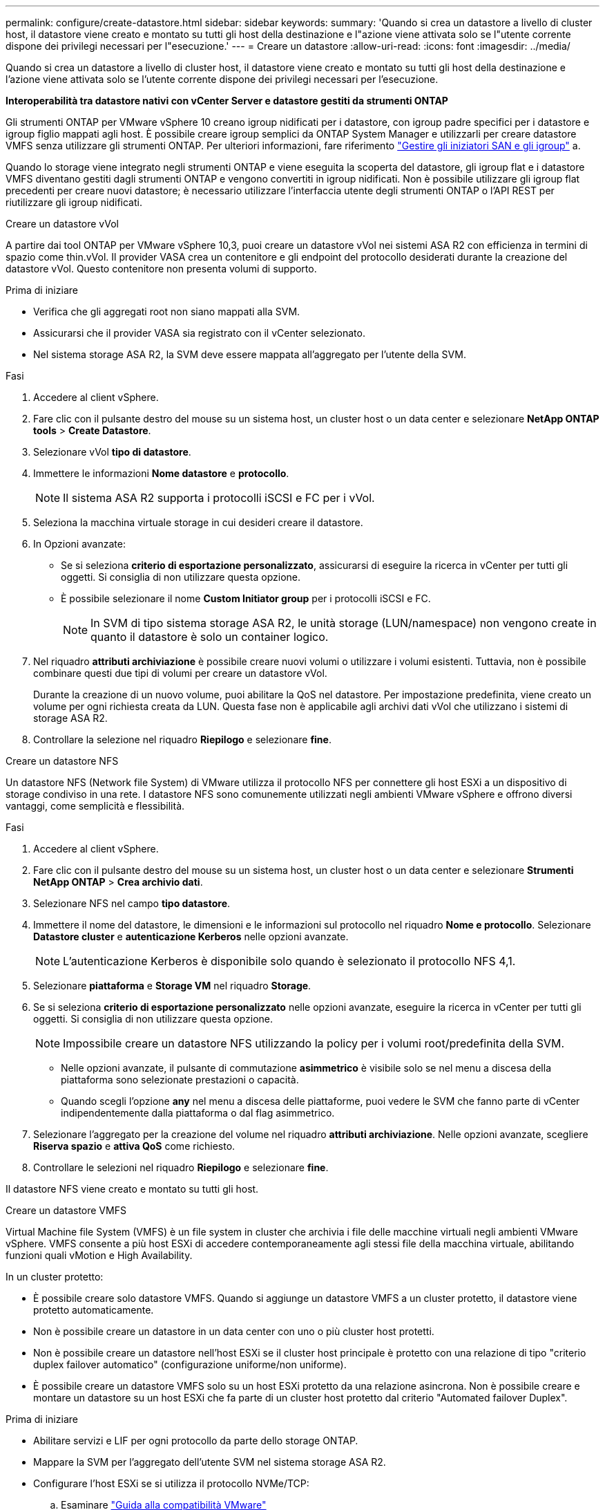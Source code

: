 ---
permalink: configure/create-datastore.html 
sidebar: sidebar 
keywords:  
summary: 'Quando si crea un datastore a livello di cluster host, il datastore viene creato e montato su tutti gli host della destinazione e l"azione viene attivata solo se l"utente corrente dispone dei privilegi necessari per l"esecuzione.' 
---
= Creare un datastore
:allow-uri-read: 
:icons: font
:imagesdir: ../media/


[role="lead"]
Quando si crea un datastore a livello di cluster host, il datastore viene creato e montato su tutti gli host della destinazione e l'azione viene attivata solo se l'utente corrente dispone dei privilegi necessari per l'esecuzione.

*Interoperabilità tra datastore nativi con vCenter Server e datastore gestiti da strumenti ONTAP*

Gli strumenti ONTAP per VMware vSphere 10 creano igroup nidificati per i datastore, con igroup padre specifici per i datastore e igroup figlio mappati agli host. È possibile creare igroup semplici da ONTAP System Manager e utilizzarli per creare datastore VMFS senza utilizzare gli strumenti ONTAP. Per ulteriori informazioni, fare riferimento https://docs.netapp.com/us-en/ontap/san-admin/manage-san-initiators-task.html["Gestire gli iniziatori SAN e gli igroup"] a.

Quando lo storage viene integrato negli strumenti ONTAP e viene eseguita la scoperta del datastore, gli igroup flat e i datastore VMFS diventano gestiti dagli strumenti ONTAP e vengono convertiti in igroup nidificati. Non è possibile utilizzare gli igroup flat precedenti per creare nuovi datastore; è necessario utilizzare l'interfaccia utente degli strumenti ONTAP o l'API REST per riutilizzare gli igroup nidificati.

[role="tabbed-block"]
====
.Creare un datastore vVol
--
A partire dai tool ONTAP per VMware vSphere 10,3, puoi creare un datastore vVol nei sistemi ASA R2 con efficienza in termini di spazio come thin.vVol. Il provider VASA crea un contenitore e gli endpoint del protocollo desiderati durante la creazione del datastore vVol. Questo contenitore non presenta volumi di supporto.

.Prima di iniziare
* Verifica che gli aggregati root non siano mappati alla SVM.
* Assicurarsi che il provider VASA sia registrato con il vCenter selezionato.
* Nel sistema storage ASA R2, la SVM deve essere mappata all'aggregato per l'utente della SVM.


.Fasi
. Accedere al client vSphere.
. Fare clic con il pulsante destro del mouse su un sistema host, un cluster host o un data center e selezionare *NetApp ONTAP tools* > *Create Datastore*.
. Selezionare vVol *tipo di datastore*.
. Immettere le informazioni *Nome datastore* e *protocollo*.
+

NOTE: Il sistema ASA R2 supporta i protocolli iSCSI e FC per i vVol.

. Seleziona la macchina virtuale storage in cui desideri creare il datastore.
. In Opzioni avanzate:
+
** Se si seleziona *criterio di esportazione personalizzato*, assicurarsi di eseguire la ricerca in vCenter per tutti gli oggetti. Si consiglia di non utilizzare questa opzione.
** È possibile selezionare il nome *Custom Initiator group* per i protocolli iSCSI e FC.
+

NOTE: In SVM di tipo sistema storage ASA R2, le unità storage (LUN/namespace) non vengono create in quanto il datastore è solo un container logico.



. Nel riquadro *attributi archiviazione* è possibile creare nuovi volumi o utilizzare i volumi esistenti. Tuttavia, non è possibile combinare questi due tipi di volumi per creare un datastore vVol.
+
Durante la creazione di un nuovo volume, puoi abilitare la QoS nel datastore. Per impostazione predefinita, viene creato un volume per ogni richiesta creata da LUN. Questa fase non è applicabile agli archivi dati vVol che utilizzano i sistemi di storage ASA R2.

. Controllare la selezione nel riquadro *Riepilogo* e selezionare *fine*.


--
.Creare un datastore NFS
--
Un datastore NFS (Network file System) di VMware utilizza il protocollo NFS per connettere gli host ESXi a un dispositivo di storage condiviso in una rete. I datastore NFS sono comunemente utilizzati negli ambienti VMware vSphere e offrono diversi vantaggi, come semplicità e flessibilità.

.Fasi
. Accedere al client vSphere.
. Fare clic con il pulsante destro del mouse su un sistema host, un cluster host o un data center e selezionare *Strumenti NetApp ONTAP* > *Crea archivio dati*.
. Selezionare NFS nel campo *tipo datastore*.
. Immettere il nome del datastore, le dimensioni e le informazioni sul protocollo nel riquadro *Nome e protocollo*. Selezionare *Datastore cluster* e *autenticazione Kerberos* nelle opzioni avanzate.
+

NOTE: L'autenticazione Kerberos è disponibile solo quando è selezionato il protocollo NFS 4,1.

. Selezionare *piattaforma* e *Storage VM* nel riquadro *Storage*.
. Se si seleziona *criterio di esportazione personalizzato* nelle opzioni avanzate, eseguire la ricerca in vCenter per tutti gli oggetti. Si consiglia di non utilizzare questa opzione.
+

NOTE: Impossibile creare un datastore NFS utilizzando la policy per i volumi root/predefinita della SVM.

+
** Nelle opzioni avanzate, il pulsante di commutazione *asimmetrico* è visibile solo se nel menu a discesa della piattaforma sono selezionate prestazioni o capacità.
** Quando scegli l'opzione *any* nel menu a discesa delle piattaforme, puoi vedere le SVM che fanno parte di vCenter indipendentemente dalla piattaforma o dal flag asimmetrico.


. Selezionare l'aggregato per la creazione del volume nel riquadro *attributi archiviazione*. Nelle opzioni avanzate, scegliere *Riserva spazio* e *attiva QoS* come richiesto.
. Controllare le selezioni nel riquadro *Riepilogo* e selezionare *fine*.


Il datastore NFS viene creato e montato su tutti gli host.

--
.Creare un datastore VMFS
--
Virtual Machine file System (VMFS) è un file system in cluster che archivia i file delle macchine virtuali negli ambienti VMware vSphere. VMFS consente a più host ESXi di accedere contemporaneamente agli stessi file della macchina virtuale, abilitando funzioni quali vMotion e High Availability.

In un cluster protetto:

* È possibile creare solo datastore VMFS. Quando si aggiunge un datastore VMFS a un cluster protetto, il datastore viene protetto automaticamente.
* Non è possibile creare un datastore in un data center con uno o più cluster host protetti.
* Non è possibile creare un datastore nell'host ESXi se il cluster host principale è protetto con una relazione di tipo "criterio duplex failover automatico" (configurazione uniforme/non uniforme).
* È possibile creare un datastore VMFS solo su un host ESXi protetto da una relazione asincrona. Non è possibile creare e montare un datastore su un host ESXi che fa parte di un cluster host protetto dal criterio "Automated failover Duplex".


.Prima di iniziare
* Abilitare servizi e LIF per ogni protocollo da parte dello storage ONTAP.
* Mappare la SVM per l'aggregato dell'utente SVM nel sistema storage ASA R2.
* Configurare l'host ESXi se si utilizza il protocollo NVMe/TCP:
+
.. Esaminare https://www.vmware.com/resources/compatibility/detail.php?deviceCategory=san&productid=49677&releases_filter=589,578,518,508,448&deviceCategory=san&details=1&partner=399&Protocols=1&transportTypes=3&isSVA=0&page=1&display_interval=10&sortColumn=Partner&sortOrder=Asc["Guida alla compatibilità VMware"]
+

NOTE: VMware vSphere 7,0 U3 e le versioni successive supportano il protocollo NVMe/TCP. Tuttavia, si consiglia VMware vSphere 8,0 e versioni successive.

.. Verificare se il vendor della scheda di interfaccia di rete (NIC) supporta ESXi NIC con protocollo NVMe/TCP.
.. Configurare la scheda di rete ESXi per NVMe/TCP in base alle specifiche del fornitore della scheda di rete.
.. Quando si utilizza VMware vSphere 7 release, seguire le istruzioni sul sito VMware https://techdocs.broadcom.com/us/en/vmware-cis/vsphere/vsphere/7-0/vsphere-storage-7-0/about-vmware-nvme-storage/configure-adapters-for-nvme-over-tcp-storage/configure-vmkernel-binding-for-the-tcp-adapter.html["Configurare il binding VMkernel per NVMe over TCP Adapter"] per configurare il binding della porta NVMe/TCP. Quando si utilizza VMware vSphere 8 release, seguire https://techdocs.broadcom.com/us/en/vmware-cis/vsphere/vsphere/8-0/vsphere-storage-8-0/about-vmware-nvme-storage/configuring-nvme-over-tcp-on-esxi.html["Configurazione di NVMe su TCP su ESXi"], per configurare il binding della porta NVMe/TCP.
.. Per VMware vSphere 7 release, seguire le istruzioni a pagina https://techdocs.broadcom.com/us/en/vmware-cis/vsphere/vsphere/7-0/vsphere-storage-7-0/about-vmware-nvme-storage/add-software-nvme-over-rdma-or-nvme-over-tcp-adapters.html["Abilita gli adattatori software NVMe su RDMA o NVMe su TCP"] per configurare gli adattatori software NVMe/TCP. Per la release VMware vSphere 8, seguire https://techdocs.broadcom.com/us/en/vmware-cis/vsphere/vsphere/8-0/vsphere-storage-8-0/about-vmware-nvme-storage/configuring-nvme-over-rdma-roce-v2-on-esxi/add-software-nvme-over-rdma-or-nvme-over-tcp-adapters.html["Aggiunta di adattatori software NVMe su RDMA o NVMe su TCP"] questa procedura per configurare gli adattatori software NVMe/TCP.
.. Eseguire link:../configure/discover-storage-systems-and-hosts.html["Rilevamento di host e sistemi storage"] l'azione sull'host ESXi. Per ulteriori informazioni, fare riferimento a https://community.netapp.com/t5/Tech-ONTAP-Blogs/How-to-Configure-NVMe-TCP-with-vSphere-8-0-Update-1-and-ONTAP-9-13-1-for-VMFS/ba-p/445429["Come configurare NVMe/TCP con vSphere 8,0 Update 1 e ONTAP 9.13,1 per datastore VMFS"].


* Se si utilizza il protocollo NVME/FC, attenersi alla seguente procedura per configurare l'host ESXi:
+
.. Se non è già abilitato, abilitare NVMe over Fabrics (NVMe-of) sugli host ESXi.
.. Zoning SCSI completo.
.. Verificare che gli host ESXi e il sistema ONTAP siano connessi a un livello fisico e logico.




Per configurare una SVM ONTAP per il protocollo FC, fare riferimento alla https://docs.netapp.com/us-en/ontap/san-admin/configure-svm-fc-task.html["Configurare una SVM per FC"].

Per ulteriori informazioni sull'utilizzo del protocollo NVMe/FC con VMware vSphere 8,0, consultare https://docs.netapp.com/us-en/ontap-sanhost/nvme_esxi_8.html["Configurazione host NVMe-of per ESXi 8.x con ONTAP"] .

Per ulteriori informazioni sull'utilizzo di NVMe/FC con VMware vSphere 7,0, consultare https://docs.netapp.com/us-en/ontap-sanhost/nvme_esxi_8.html["Guida alla configurazione degli host NVMe/FC di ONTAP"] e http://www.netapp.com/us/media/tr-4684.pdf["TR-4684"].

.Fasi
. Accedere al client vSphere.
. Fare clic con il pulsante destro del mouse su un sistema host, un cluster host o un data center e selezionare *NetApp ONTAP tools* > *Create Datastore*.
. Selezionare il tipo di datastore VMFS.
. Immettere il nome del datastore, le dimensioni e le informazioni sul protocollo nel riquadro *Nome e protocollo*. Se si sceglie di aggiungere il nuovo datastore a un cluster di datastore VMFS esistente, selezionare il selettore del cluster di datastore in Opzioni avanzate.
. Selezionare Storage VM nel riquadro *Storage*. Specificare il *nome gruppo iniziatore personalizzato* nella sezione *Opzioni avanzate* secondo necessità. È possibile scegliere un igroup esistente per il datastore o creare un nuovo igroup con un nome personalizzato.
+
Quando si seleziona il protocollo NVMe/FC o NVMe/TCP, viene creato un nuovo sottosistema di namespace che viene utilizzato per la mappatura dei namespace. Il sottosistema dello spazio dei nomi viene creato utilizzando il nome generato automaticamente che include il nome del datastore. È possibile rinominare il sottosistema dello spazio dei nomi nel campo *nome sottosistema dello spazio dei nomi personalizzato* delle opzioni avanzate del riquadro *Storage*.

. Dal riquadro *attributi di archiviazione*:
+
.. Selezionare *aggregate* dalle opzioni a discesa.
+

NOTE: Per i sistemi di storage ASA R2, l'opzione *aggregato* non è visualizzata poiché lo storage ASA R2 è uno storage disaggregato. Quando scegli una SVM di tipo sistema storage ASA R2, la pagina degli attributi dello storage mostra le opzioni per l'abilitazione della QoS.

.. Secondo il protocollo selezionato, viene creata un'unità di storage (LUN/namespace) con una riserva di spazio di tipo thin.
+

NOTE: A partire da ONTAP 9.16.1, i sistemi storage ASA R2 supportano fino a 12 nodi per cluster.

.. Seleziona il livello di servizio * di performance per i sistemi storage ASA R2 con SVM a 12 nodi, che è un cluster eterogeneo. Questa opzione non è disponibile se la SVM selezionata è un cluster omogeneo o utilizza un utente SVM.
+
'Qualsiasi' è il valore predefinito del livello di servizio delle prestazioni (PSL). Questa impostazione crea l'unità di memorizzazione utilizzando l'algoritmo di posizionamento bilanciato ONTAP. Tuttavia, è possibile selezionare l'opzione prestazioni o estreme in base alle esigenze.

.. Selezionare *Usa volume esistente*, *attiva QoS* come richiesto e fornire i dettagli.
+

NOTE: Nel tipo di storage ASA R2, la creazione o la selezione del volume non si applica alla creazione di unità di storage (LUN/namespace). Pertanto, queste opzioni non sono mostrate.

+

NOTE: Non puoi utilizzare il volume esistente per creare un datastore VMFS con protocollo NVMe/FC o NVMe/TCP, ma devi creare un nuovo volume.



. Rivedere i dettagli del datastore nel riquadro *Riepilogo* e selezionare *fine*.



NOTE: Se si crea il datastore su un cluster protetto, viene visualizzato un messaggio di sola lettura: "Il datastore viene montato su un cluster protetto".

.Risultato
Il datastore VMFS viene creato e montato su tutti gli host.

--
====